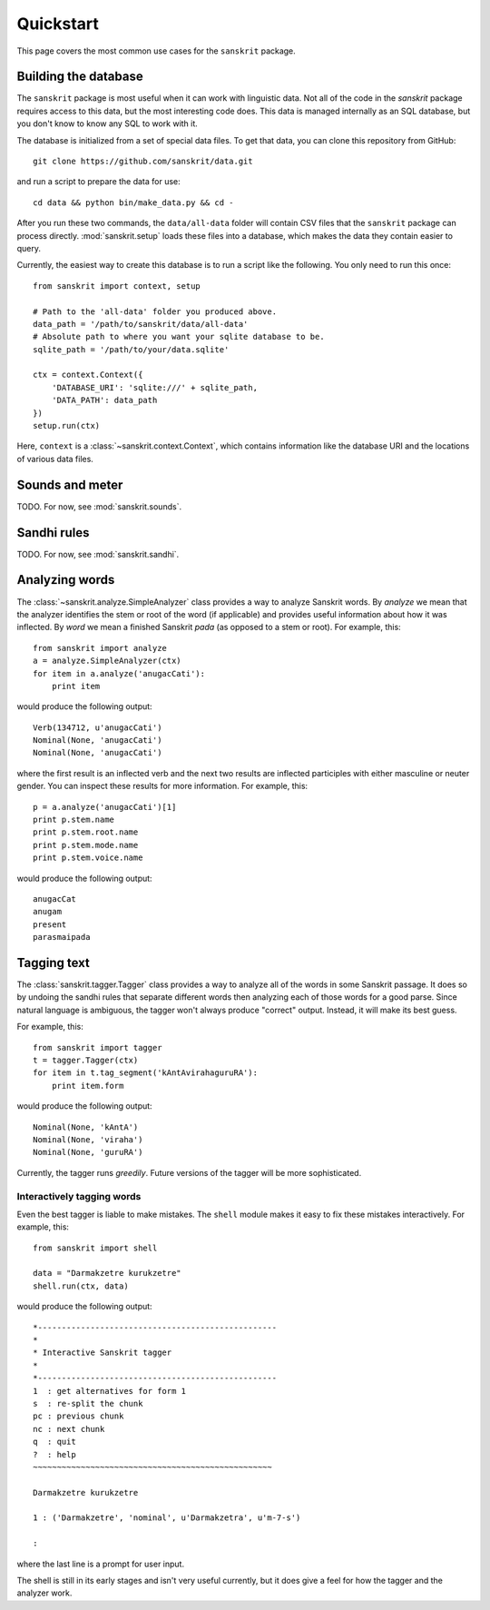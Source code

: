 Quickstart
==========

This page covers the most common use cases for the ``sanskrit`` package.


Building the database
---------------------

The ``sanskrit`` package is most useful when it can work with linguistic data.
Not all of the code in the `sanskrit` package requires access to this data,
but the most interesting code does. This data is managed internally as an SQL
database, but you don't know to know any SQL to work with it.

The database is initialized from a set of special data files. To get that data,
you can clone this repository from GitHub::

    git clone https://github.com/sanskrit/data.git

and run a script to prepare the data for use::

    cd data && python bin/make_data.py && cd -

After you run these two commands, the ``data/all-data`` folder will contain
CSV files that the ``sanskrit`` package can process directly.
:mod:`sanskrit.setup` loads these files into a database, which makes the data
they contain easier to query.

Currently, the easiest way to create this database is to run a script like the
following. You only need to run this once::

    from sanskrit import context, setup

    # Path to the 'all-data' folder you produced above.
    data_path = '/path/to/sanskrit/data/all-data'
    # Absolute path to where you want your sqlite database to be.
    sqlite_path = '/path/to/your/data.sqlite'

    ctx = context.Context({
        'DATABASE_URI': 'sqlite:///' + sqlite_path,
        'DATA_PATH': data_path
    })
    setup.run(ctx)

Here, ``context`` is a :class:`~sanskrit.context.Context`, which contains
information like the database URI and the locations of various data files.


Sounds and meter
----------------

TODO. For now, see :mod:`sanskrit.sounds`.

Sandhi rules
------------

TODO. For now, see :mod:`sanskrit.sandhi`.

Analyzing words
---------------

The :class:`~sanskrit.analyze.SimpleAnalyzer` class provides a way to analyze
Sanskrit words. By *analyze* we mean that the analyzer identifies the stem
or root of the word (if applicable) and provides useful information about how
it was inflected. By *word* we mean a finished Sanskrit *pada* (as opposed to
a stem or root). For example, this::

    from sanskrit import analyze
    a = analyze.SimpleAnalyzer(ctx)
    for item in a.analyze('anugacCati'):
        print item

would produce the following output::

    Verb(134712, u'anugacCati')
    Nominal(None, 'anugacCati')
    Nominal(None, 'anugacCati')

where the first result is an inflected verb and the next two results are
inflected participles with either masculine or neuter gender. You can inspect
these results for more information. For example, this::

    p = a.analyze('anugacCati')[1]
    print p.stem.name
    print p.stem.root.name
    print p.stem.mode.name
    print p.stem.voice.name

would produce the following output::

    anugacCat
    anugam
    present
    parasmaipada


Tagging text
------------

The :class:`sanskrit.tagger.Tagger` class provides a way to analyze all of the
words in some Sanskrit passage. It does so by undoing the sandhi rules that
separate different words then analyzing each of those words for a good parse.
Since natural language is ambiguous, the tagger won't always produce "correct"
output. Instead, it will make its best guess.

For example, this::

    from sanskrit import tagger
    t = tagger.Tagger(ctx)
    for item in t.tag_segment('kAntAvirahaguruRA'):
        print item.form

would produce the following output::

    Nominal(None, 'kAntA')
    Nominal(None, 'viraha')
    Nominal(None, 'guruRA')

Currently, the tagger runs `greedily`. Future versions of the tagger will be
more sophisticated.

.. _greedily: http://en.wikipedia.org/wiki/Greedy_algorithm


Interactively tagging words
^^^^^^^^^^^^^^^^^^^^^^^^^^^

Even the best tagger is liable to make mistakes. The ``shell`` module makes it
easy to fix these mistakes interactively. For example, this::

    from sanskrit import shell

    data = "Darmakzetre kurukzetre"
    shell.run(ctx, data)

would produce the following output::

    *--------------------------------------------------
    *
    * Interactive Sanskrit tagger
    *
    *--------------------------------------------------
    1  : get alternatives for form 1
    s  : re-split the chunk
    pc : previous chunk
    nc : next chunk
    q  : quit
    ?  : help
    ~~~~~~~~~~~~~~~~~~~~~~~~~~~~~~~~~~~~~~~~~~~~~~~~~~

    Darmakzetre kurukzetre

    1 : ('Darmakzetre', 'nominal', u'Darmakzetra', u'm-7-s')

    :

where the last line is a prompt for user input.

The shell is still in its early stages and isn't very useful currently, but it
does give a feel for how the tagger and the analyzer work.
